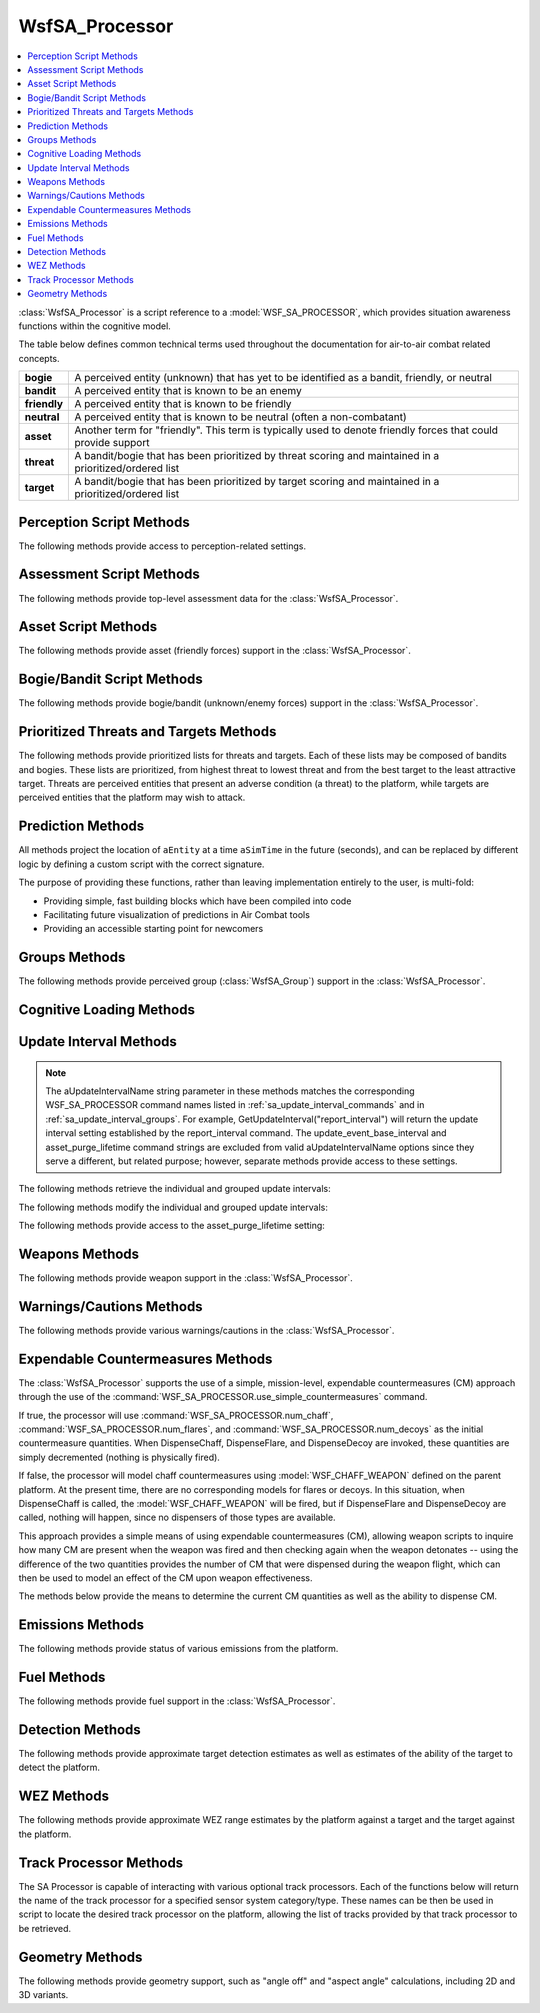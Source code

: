 .. ****************************************************************************
.. CUI//REL TO USA ONLY
..
.. The Advanced Framework for Simulation, Integration, and Modeling (AFSIM)
..
.. The use, dissemination or disclosure of data in this file is subject to
.. limitation or restriction. See accompanying README and LICENSE for details.
.. ****************************************************************************

WsfSA_Processor
---------------

.. contents::
   :local:

.. class:: WsfSA_Processor inherits WsfProcessor

:class:`WsfSA_Processor` is a script reference to a :model:`WSF_SA_PROCESSOR`, which provides situation awareness functions within the cognitive model.

The table below defines common technical terms used throughout the documentation for air-to-air combat related concepts.

.. list-table::
   :stub-columns: 1
   :align: left
   :widths: 10 120

   * - bogie
     - A perceived entity (unknown) that has yet to be identified as a bandit, friendly, or neutral
   * - bandit
     - A perceived entity that is known to be an enemy
   * - friendly
     - A perceived entity that is known to be friendly
   * - neutral
     - A perceived entity that is known to be neutral (often a non-combatant)
   * - asset
     - Another term for "friendly". This term is typically used to denote friendly forces that could provide support
   * - threat
     - A bandit/bogie that has been prioritized by threat scoring and maintained in a prioritized/ordered list
   * - target
     - A bandit/bogie that has been prioritized by target scoring and maintained in a prioritized/ordered list

.. _custom_scripts:

Perception Script Methods
=========================

The following methods provide access to perception-related settings.

.. method:: double GetDisplayPerceptionDelay()
            double GetVisualPerceptionDelay()

   Returns the current value of :command:`WSF_SA_PROCESSOR.display_perception_delay` or :command:`WSF_SA_PROCESSOR.visual_perception_delay` respectfully. Returns true on success and false if there is an error.

.. method:: bool SetDisplayPerceptionDelay(double aDelayTime)
	    bool SetVisualPerceptionDelay(double aDelayTime)

   Sets the :command:`WSF_SA_PROCESSOR.display_perception_delay` or :command:`WSF_SA_PROCESSOR.visual_perception_delay` value to aDelayTime. Returns true on success and false if there is an error.

Assessment Script Methods
=========================

The following methods provide top-level assessment data for the :class:`WsfSA_Processor`.

.. method:: double Risk()
   
   Returns the overall assessed risk, a normalized value between 0.0 and 1.0.

.. method:: double SelfRisk()
   
   Returns the assessed self-risk, a normalized value between 0.0 and 1.0.

.. method:: double FlightRisk()
   
   Returns the assessed risk to the flight of aircraft, a normalized value between 0.0 and 1.0.

.. method:: double PackageRisk()
   
   Returns the assessed risk to the package of aircraft, a normalized value between 0.0 and 1.0.

.. method:: double MissionRisk()
   
   Returns the assessed risk to the mission (possibly composed of multiple aircraft and groups), a normalized value between 0.0 and 1.0.

.. method:: double Defensiveness()
   
   Returns the overall assessed defensiveness level presented by the situation, a normalized value between 0.0 and 1.0.

.. method:: double Urgency()
   
   Returns the overall assessed sense of urgency imposed by the situation, a normalized value between 0.0 and 1.0.

Asset Script Methods
====================

The following methods provide asset (friendly forces) support in the :class:`WsfSA_Processor`.

.. method:: Array<WsfSA_EntityPerception> PerceivedAssets()
   
   Returns an array of perceived assets (:class:`WsfSA_EntityPerception`).

.. method:: Array<WsfSA_EntityPerception> PerceivedAircraftAssets()
   
   Returns an array of perceived aircraft assets (:class:`WsfSA_EntityPerception`).

.. method:: Array<WsfSA_EntityPerception> PerceivedMissileAssets()
   
   Returns an array of perceived missile assets (:class:`WsfSA_EntityPerception`).

.. method:: void SetAssetImportant(WsfPlatform aPlatform)
            void SetAssetImportant(WsfSA_EntityPerception aEntity)

   Sets the designated platform or entity as important.

.. method:: void SetAssetTypeImportant(string aType)
   
   Sets the designated type as important.

.. method:: void SetAssetTypeUnimportant(string aType)
   
   Sets the designated type as unimportant.

.. method:: void SetAssetUnimportant(WsfPlatform aPlatform)
            void SetAssetUnimportant(WsfSA_EntityPerception aEntity)

   Sets the designated platform or entity as unimportant.

.. method:: WsfSA_EntityPerception NearestAsset()
   
   Returns the nearest asset.

.. method:: WsfSA_EntityPerception NearestAircraftAsset()
   
   Returns the nearest aircraft asset.

.. method:: WsfSA_EntityPerception NearestMissileAsset()
   
   Returns the nearest missile asset.

Bogie/Bandit Script Methods
===========================

The following methods provide bogie/bandit (unknown/enemy forces) support in the :class:`WsfSA_Processor`.

.. method:: Array<WsfSA_EntityPerception> PerceivedBogies()
   
   Returns an array of perceived bogies (:class:`WsfSA_EntityPerception`).

.. method:: Array<WsfSA_EntityPerception> PerceivedAircraftBogies()
   
   Returns an array of perceived aircraft bogies (:class:`WsfSA_EntityPerception`).

.. method:: Array<WsfSA_EntityPerception> PerceivedMissileBogies()
   
   Returns an array of perceived missile bogies (:class:`WsfSA_EntityPerception`).

.. method:: Array<WsfSA_EntityPerception> PerceivedBandits()
   
   Returns an array of perceived bandits (:class:`WsfSA_EntityPerception`).

.. method:: Array<WsfSA_EntityPerception> PerceivedAircraftBandits()
   
   Returns an array of perceived aircraft bandits (:class:`WsfSA_EntityPerception`).

.. method:: Array<WsfSA_EntityPerception> PerceivedMissileBandits()
   
   Returns an array of perceived missile bandits (:class:`WsfSA_EntityPerception`).

.. method:: void SetThreatImportant(WsfLocalTrack aTrack)
   
   Sets the designated track as important.

.. method:: void SetThreatTypeImportant(string aType)
   
   Sets the designated type as important.

.. method:: void SetThreatTypeUnimportant(string aType)
   
   Sets the designated type as unimportant.

.. method:: void SetThreatUnimportant(WsfLocalTrack aTrack)
   
   Sets the designated track as unimportant.

.. method:: WsfSA_EntityPerception NearestBogie()
   
   Returns the nearest bogie.

.. method:: WsfSA_EntityPerception NearestAircraftBogie()
   
   Returns the nearest aircraft bogie.

.. method:: WsfSA_EntityPerception NearestMissileBogie()
   
   Returns the nearest missile bogie.

.. method:: WsfSA_EntityPerception NearestBandit()
   
   Returns the nearest bandit.

.. method:: WsfSA_EntityPerception NearestAircraftBandit()
   
   Returns the nearest aircraft bandit.

.. method:: WsfSA_EntityPerception NearestMissileBandit()
   
   Returns the nearest missile bandit.

Prioritized Threats and Targets Methods
=======================================

The following methods provide prioritized lists for threats and targets. Each of these lists may be composed of bandits and bogies. These lists are prioritized, from highest threat to lowest threat and from the best target to the least attractive target. Threats are perceived entities that present an adverse condition (a threat) to the platform, while targets are perceived entities that the platform may wish to attack.

.. method:: Array<WsfSA_PerceivedItem> PrioritizedThreatItems()
   
   Returns an array of prioritized threats (:class:`WsfSA_PerceivedItem`) which includes entities and unfocused groups.
   
.. method:: Array<WsfSA_EntityPerception> PrioritizedThreatEntities()
   
   Returns an array of prioritized threats (:class:`WsfSA_EntityPerception`).

.. method:: Array<WsfSA_EntityPerception> PrioritizedAircraftThreatEntities()
   
   Returns an array of prioritized aircraft threats (:class:`WsfSA_EntityPerception`).

.. method:: Array<WsfSA_EntityPerception> PrioritizedMissileThreatEntities()
   
   Returns an array of prioritized missile threats (:class:`WsfSA_EntityPerception`).
   
.. method:: Array<WsfSA_Group> PrioritizedThreatGroups()
   
   Returns an array of prioritized threat groups (:class:`WsfSA_Group`).

.. method:: Array<WsfSA_PerceivedItem> PrioritizedTargetItems()
   
   Returns an array of prioritized targets (:class:`WsfSA_PerceivedItem`) which includes entities and unfocused groups.
   
.. method:: Array<WsfSA_EntityPerception> PrioritizedTargetEntities()
   
   Returns an array of prioritized targets (:class:`WsfSA_EntityPerception`).

.. method:: Array<WsfSA_EntityPerception> PrioritizedAircraftTargetEntities()
   
   Returns an array of prioritized aircraft targets (:class:`WsfSA_EntityPerception`).

.. method:: Array<WsfSA_EntityPerception> PrioritizedMissileTargetEntities()
   
   Returns an array of prioritized missile targets (:class:`WsfSA_EntityPerception`).
   
.. method:: Array<WsfSA_Group> PrioritizedTargetGroups()
   
   Returns an array of prioritized target groups (:class:`WsfSA_Group`).

.. method:: WsfSA_EntityPerception HighestThreat()
   
   Returns the highest threat entity perception.

.. method:: WsfSA_EntityPerception HighestThreatAircraft()
   
   Returns the highest threat aircraft entity perception.

.. method:: WsfSA_EntityPerception HighestThreatMissile()
   
   Returns the highest threat missile entity perception.
   
.. method:: WsfSA_Group HighestThreatGroup()
   
   Returns the highest threat group.

.. method:: WsfSA_EntityPerception BestTarget()
   
   Returns the best target entity perception.

.. method:: WsfSA_EntityPerception BestTargetAircraft()
   
   Returns the best target aircraft entity perception.

.. method:: WsfSA_EntityPerception BestTargetMissile()
   
   Returns the best target missile entity perception.
   
.. method:: int MaxAssetLoad()

   Returns the max asset load current value. 
   
.. method:: void SetMaxAssetLoad(int aLoad)

   Sets the max asset load to the aLoad current value. 
   
.. method:: void ResetMaxAssetLoad()

   Sets the max asset load current value to match the user's initialized value (default of -1 if not provided). 
   
.. method:: int MaxThreatLoad()

   Returns the max threat load current value. 
   
.. method:: void SetMaxThreatLoad(int aLoad)

   Sets the max threat load to the aLoad current value. 
   
.. method:: void ResetMaxThreatLoad()

   Sets the max threat load current value to match the user's initialized value (default of -1 if not provided). 
   
.. method:: unsigned int MaxPrioritizedThreats()

   Returns the prioritized threat maximum current value. 
   
.. method:: void SetMaxPrioritizedThreats(unsigned int aMax)

   Sets the prioritized threat maximum current value to the aMax value. 
   
.. method:: void ResetMaxPrioritizedThreats()

   Sets the prioritized threat maximum current value to match the user's initialized value (default of 0 if not provided).  

.. method:: unsigned int MaxPrioritizedTargets()

   Returns the prioritized target maximum current value. 
   
.. method:: void SetMaxPrioritizedTargets(unsigned int aMax)

   Sets the prioritized target maximum current value to the aMax value. 
   
.. method:: void ResetMaxPrioritizedTargets()

   Sets the prioritized target maximum current value to match the user's initialized value (default of 0 if not provided).  
	
Prediction Methods
==================

All methods project the location of ``aEntity`` at a time ``aSimTime`` in the future (seconds), and can be replaced by different logic by defining a custom script with the correct signature.

The purpose of providing these functions, rather than leaving implementation entirely to the user, is multi-fold:

* Providing simple, fast building blocks which have been compiled into code

* Facilitating future visualization of predictions in Air Combat tools

* Providing an accessible starting point for newcomers

.. method:: WsfGeoPoint ProjectPositionInTime(double aSimTime, WsfSA_EntityPerception aEntity)

   Extrapolates based on the underlying track extrapolation behavior. This is intended to be a sort of sandbox function, where users can implement more complex predictions if they choose.

.. method:: WsfGeoPoint ProjectPositionForward(double aSimTime, WsfSA_EntityPerception aEntity)

   Extrapolates based on perceived speed and bearing.

.. method:: WsfGeoPoint ProjectPositionLevelTurnLeft(double aSimTime, WsfSA_EntityPerception aEntity, double aGees)
.. method:: WsfGeoPoint ProjectPositionLevelTurnRight(double aSimTime, WsfSA_EntityPerception aEntity, double aGees)

   Assumes a simple geometric prediction of an aircraft maintaining an orbit with bank angle defined by ``aGees``.

.. method:: WsfGeoPoint ProjectPositionTurnToHeading(double aSimTime, WsfSA_EntityPerception aEntity, double aHeading_deg, double aGees)

   Assumes a simple geometric prediction of an aircraft turning to ``aHeading_deg`` with bank angle defined by ``aGees``.

.. method:: WsfGeoPoint ProjectPositionGoToPoint(double aSimTime, WsfSA_EntityPerception aEntity, WsfGeoPoint aPointOfInterest, double aGees)

   Assumes a simple geometric prediction of an aircraft turning toward ``aPointOfInterest`` with bank angle defined by ``aGees``. Assumes altitude hold. This will not be a perfect estimator, as it does not iterate to account for effects to the approach path imposed by the radius required to actually change heading.

.. method:: WsfGeoPoint ProjectPositionSlice(double aSimTime, WsfSA_EntityPerception aEntity, double aRollAngle, double aGees)

   Assumes a simple geometric prediction of an aircraft rolling from level flight to ``double aRollAngle`` and pulling through ``aGees``. Assumes a 180-degree change of heading. Assumes level flyout after change of heading is complete.

.. method:: WsfGeoPoint ProjectPositionSliceToHeading(double aSimTime, WsfSA_EntityPerception aEntity, double aHeading_deg, double aRollAngle, double aGees)

   Assumes a simple geometric prediction of an aircraft rolling from level flight to ``double aRollAngle`` and pulling through ``aGees`` until reaching ``aHeading_deg``. Assumes sharp transition to level flyout after achieving ``aHeading_deg``.

.. method:: WsfGeoPoint ProjectPositionSplitS(double aSimTime, WsfSA_EntityPerception aEntity, double aGees)

   By default, acts as a special case of :method:`ProjectPositionSlice<WsfSA_Processor.ProjectPositionSlice>` where the entity rolls through 180 degrees.

.. method:: WsfSA_EntityPerception BestTargetGroup()
   
   Returns the best target group.

Groups Methods
==============

The following methods provide perceived group (:class:`WsfSA_Group`) support in the :class:`WsfSA_Processor`.

.. method:: Array<WsfSA_PerceivedItem> PerceivedThreatItems()
   
   Returns an unsorted array of :class:`WsfSA_PerceivedItem` objects (perceived entities and unfocused groups).

.. method:: Array<WsfSA_Group> PerceivedGroups()
   
   Returns an unsorted array of :class:`WsfSA_Group` objects (perceived groups).

.. method:: WsfSA_Group GetGroup(string aName)
   
   Returns the :class:`WsfSA_Group` (perceived group) with the specified name. Use :class:`IsValid() <Object>` to verify value returned.

.. method:: bool RenameGroup(WsfSA_Group aGroup, string aName)
   
   If no other group recognized by the SA Processor has the given name, then it sets the name of aGroup to aName and returns true. Otherwise, it does not set the name and returns false.
   
.. method:: WsfSA_Group MergeGroups(Array<WsfSA_Group> aGroups)
   
   Merges the groups. Returns the merged group, or null if merging failed. If successful, all groups are deleted, and a new group is created, so the original groups should be considered invalid after successfully calling this function.

.. method:: Array<WsfSA_Group> SplitGroup(WsfSA_Group aGroup, int aNumber, string aSplitCriteria)
   
   Splits a group according to the aSplitCriteria enumeration. The number of entities specified by the aNumber argument will be added to a new group which fits aSplitCriteria. The remainder will be put into the other created group. If successful, the input group is deleted, so the original group should be considered invalid after successfully calling this function. Returns an array containing the two new groups if successful, with the remainder of the original first, followed by the new group defined by the split criteria and the given number of elements. Otherwise, it returns an empty array.
   
   aSplitCriteria can be any of the following:
   
   * "maximum threat"
   * "minimum threat"
   * "maximum target"
   * "minimum target"
   * "maximum altitude"
   * "minimum altitude"
   * "maximum distance"
   * "minimum distance"
   * "rightmost from heading"
   * "leftmost from heading"

.. method:: WsfSA_Group CreateGroup(Array<WsfSA_EntityPerception> aEntities)

   Creates a new group and inserts all entities from the array argument into it. As an exception to the general approach, if an entity in the array is already in another group, it will be removed from that group, but that group will not be marked as protected. Returns the new group if successful, or null otherwise.

.. method:: bool DisbandGroup(WsfSA_Group aGroup)

   Disbands the group. This does not delete the entities within that group. Returns false if disbanding an unfocused group causes the PI limit to be exceeded, true otherwise. The group is deleted, so it should be considered invalid after successfully calling the function.

.. method:: bool TransferEntity(WsfSA_EntityPerception aEntity, WsfSA_Group aDestination)

   Transfers the entity into the group. As an exception to the general approach, if the entity is already in another group, it will be removed from that group, but that group will not be marked as protected. Returns false if transferring an entity from an unfocused group to a focused one causes the PI limit to be exceeded, true otherwise.

.. method:: bool RemoveEntityFromGroup(WsfSA_EntityPerception aEntity)

   Removes an entity from a group, but does not delete the entity. Returns false if removing an entity from an unfocused group causes the PI limit to be exceeded, true otherwise.

.. method:: bool SetFocus(WsfSA_Group aGroup, bool aFocus)

   Sets a group to focused or unfocused depending on whether aFocus is true or false, respectively. Returns false if setting an unfocused group to focused causes the PI limit to be exceeded.

.. method:: bool GetFocus(WsfSA_Group aGroup)

   Gets the focus state of aGroup.
   
.. method:: Array<WsfSA_Group> FocusedGroups()

   Gets the set of all focused groups recognized by the SAP.

.. method:: Array<WsfSA_Group> UnfocusedGroups()

   Gets the set of all unfocused groups recognized by the SAP.
   
.. method:: Array<WsfSA_Group> SortedGroups(string aSortingOrder)

   Returns a list of groups, sorted according to aSortingOrder.
   
   aSortingOrder can be any of he following:
   
   * "ascending threat"
   * "descending threat"
   * "ascending target"
   * "descending target"
   * "ascending altitude"
   * "descending altitude"
   * "ascending distance"
   * "descending distance"
   * "ascending entity count"
   * "descending entity count"
   * "ascending radius"
   * "descending radius"
   
.. method:: int PerceivedItemCount()

   Returns the number of perceived items recognized by the SAP.
   
.. method:: int CalculatePerceivedItemCount(Array<WsfSA_PerceivedItem> aItemList)

   Returns the number of PIs present in the given array.
   
.. method:: int PerceivedThreatItemLimit()

   Returns the maximum number of perceived threat items the SAP can recognize at once.
   This is the number given to :command:`WSF_SA_PROCESSOR.max_threat_load`.
   
.. method:: void SetGroupImportant(WsfSA_Group aGroup)

   Sets the given group as important. This does not change the importance of its elements.
   
.. method:: void SetGroupUnimportant(WsfSA_Group aGroup)

   Sets the given group as unimportant. This does not change the importance of its elements.

.. method:: bool GetGroupImportance(WsfSA_Group aGroup)

   Returns true if the group is marked as important, false otherwise.

Cognitive Loading Methods
=========================

.. method:: void AddExtraCognitiveLoading(double aTimeDelaySeconds)
   
   This will add a time delay to perception updating or any other cognitive task. This is provided to represent a condition where a platform or agent is busy doing some task and regular perception updating should be delayed. Be cautious when using this, since if it is called from a regularly updating script and a delay is added each time that is equal to or greater than the update interval, then no perception updating will ever occur.

Update Interval Methods
=======================

.. note::
   The aUpdateIntervalName string parameter in these methods matches the corresponding WSF_SA_PROCESSOR command names listed
   in :ref:`sa_update_interval_commands` and in :ref:`sa_update_interval_groups`.  For example, GetUpdateInterval("report_interval")
   will return the update interval setting established by the report_interval command.  The update_event_base_interval and asset_purge_lifetime
   command strings are excluded from valid aUpdateIntervalName options since they serve a different, but related purpose; however, separate
   methods provide access to these settings.

The following methods retrieve the individual and grouped update intervals:

.. method:: double GetUpdateInterval(string aUpdateIntervalName)

   Returns the active value of the update interval. If all the values in a specified group are not the same or the supplied aUpdateIntervalName is invalid, -1.0 is returned to indicate an error.

.. method:: double GetStartupInterval(string aUpdateIntervalName)

   Returns the update interval established at startup. If all the values in a specified group are not the same or the supplied aUpdateIntervalName is invalid, -1.0 is returned to indicate an error.

The following methods modify the individual and grouped update intervals:

.. method:: bool SetUpdateInterval(string aUpdateIntervalName, double aUpdateIntervalSeconds)

   Sets the active update interval for the specified aUpdateIntervalName. Returns true on success and false if there is an error.
   The specified aUpdateIntervalSeconds will be rounded to the nearest multiple of update_event_base_interval.
   To prevent rounding to zero, a positive aUpdateIntervalSeconds value less than update_event_base_interval/2 will be rounded to
   update_event_base_interval; however, a value of zero can be used to disable aUpdateIntervalName updates.
   
.. method:: void ResetUpdateInterval(string aUpdateIntervalName)

   Sets the active update interval to the startup value for the specified aUpdateIntervalName.

The following methods provide access to the asset_purge_lifetime setting:

.. method:: double GetAssetDataPurgeLifetime()

   Returns the active asset_purge_lifetime setting.

.. method:: bool SetAssetDataPurgeLifetime(double aAssetPurgeLifetime)

   Sets the active asset_purge_lifetime. Returns true on success and false if there is an error.

.. method:: void ResetAssetDataPurgeLifetime()

   Sets the active asset_purge_lifetime to its startup value.

Weapons Methods
===============

The following methods provide weapon support in the :class:`WsfSA_Processor`.

.. method:: string GetSelectedWeapon()
   
   Returns the name of the currently selected weapon. If no weapon is selected, an empty string will be returned.

.. method:: void SetSelectedWeapon(string aName)
   
   Sets the name of the selected weapon to the specified string.

.. method:: void SetMasterArm(bool aArmed)
   
   Sets the master arm condition to 'Armed' if true, 'Safe' if false.

.. method:: bool GetMasterArm()
   
   Returns the master arm condition. True indicates 'Armed' and false indicates 'Safe'.

.. method:: bool WeaponBayDoorsAreOpen()
   
   Returns true if weapon bay doors are open, false if the doors are closed.

.. method:: void OpenWeaponBayDoors()
   
   Sets the weapon bay doors condition to 'Open'.

.. method:: void CloseWeaponBayDoors()
   
   Sets the weapon bay doors condition to 'Closed'.

.. method:: bool SupportingWeapon()
   
   Returns true if a weapon is being supported (i.e. is being provided track information by the parent platform).

.. method:: bool ShootCueActive()
   
   Returns true if the shoot cue is active.

.. method:: bool ShootCueBlinking()
   
   Returns true if the shoot cue is blinking.

Warnings/Cautions Methods
=========================

The following methods provide various warnings/cautions in the :class:`WsfSA_Processor`.

.. method:: bool MasterWarningActive()
   
   Returns true if the master warning is active, else false.

.. method:: bool MasterCautionActive()
   
   Returns true if the master caution is active, else false.

.. method:: bool JammingDetected()
   
   Returns true if jamming is being detected, else false.

Expendable Countermeasures Methods
==================================

The :class:`WsfSA_Processor` supports the use of a simple, mission-level, expendable countermeasures (CM) approach through the use of the :command:`WSF_SA_PROCESSOR.use_simple_countermeasures` command.

If true, the processor will use :command:`WSF_SA_PROCESSOR.num_chaff`, :command:`WSF_SA_PROCESSOR.num_flares`, and :command:`WSF_SA_PROCESSOR.num_decoys` as the initial countermeasure quantities. When DispenseChaff, DispenseFlare, and DispenseDecoy are invoked, these quantities are simply decremented (nothing is physically fired).

If false, the processor will model chaff countermeasures using :model:`WSF_CHAFF_WEAPON` defined on the parent platform. At the present time, there are no corresponding models for flares or decoys. In this situation, when DispenseChaff is called, the :model:`WSF_CHAFF_WEAPON` will be fired, but if DispenseFlare and DispenseDecoy are called, nothing will happen, since no dispensers of those types are available.

This approach provides a simple means of using expendable countermeasures (CM), allowing weapon scripts to inquire how many CM are present when the weapon was fired and then checking again when the weapon detonates -- using the difference of the two quantities provides the number of CM that were dispensed during the weapon flight, which can then be used to model an effect of the CM upon weapon effectiveness.

The methods below provide the means to determine the current CM quantities as well as the ability to dispense CM.

.. method:: int QuantityOfChaff()
   
   Returns the quantity of chaff present.

.. method:: int QuantityOfFlares()
   
   Returns the quantity of flares present.

.. method:: int QuantityOfDecoys()
   
   Returns the quantity of decoys present.

.. method:: void DispenseChaff()
   
   Dispenses a unit of chaff, if available.

.. method:: void DispenseFlare()
   
   Dispenses a unit of flares, if available.

.. method:: void DispenseDecoy()
   
   Dispenses a unit of decoys, if available.

Emissions Methods
=================

The following methods provide status of various emissions from the platform.

.. method:: bool RadarEmitting()
   
   Returns true if an onboard radar is emitting.

.. method:: bool JammerEmitting()
   
   Returns true if an onboard jammer is emitting.

.. method:: bool OtherSystemsEmitting()
   
   Returns true if any non-radar/non-jammer systems are emitting (such as communications).

Fuel Methods
============

The following methods provide fuel support in the :class:`WsfSA_Processor`.

.. method:: bool FuelStateBingoReached()
   
   Returns true if the bingo fuel state has been reached.

.. method:: bool FuelStateJokerReached()
   
   Returns true if the joker fuel state has been reached.

.. method:: double FuelStateNormalized()
   
   Returns a normalized fuel state, ranging from 1.0 (full) to 0.0 (empty).

.. method:: double TimeToJoker()
   
   Returns the number of seconds until the joker fuel state is reached, assuming the current fuel consumption rate.

.. method:: double TimeToBingo()
   
   Returns the number of seconds until the bingo fuel state is reached, assuming the current fuel consumption rate.

.. method:: double TimeToEmpty()
   
   Returns the number of seconds until all fuel is consumed, assuming the current fuel consumption rate.

Detection Methods
=================

The following methods provide approximate target detection estimates as well as estimates of the ability of the target to detect the platform.

.. method:: double ExpectedDetectionRangeAgainstTarget(WsfPlatform aTarget)
   
   Returns the expected detection range (meters) against the specified target platform, based upon the SA Processor estimates. See :doc:`../aircraft_signature_parameters`.

.. method:: double ExpectedDetectionRangeByTarget(WsfPlatform aTarget)
   
   Returns the expected detection range (meters) by the specified target platform of the current platform, based upon the SA Processor estimates. See :doc:`../aircraft_signature_parameters`.

WEZ Methods
===========

The following methods provide approximate WEZ range estimates by the platform against a target and the target against the platform.

.. method:: double ExpectedWezRangeAgainstTarget(WsfPlatform aTarget)
   
   Returns the expected WEZ range (meters) against the specified target platform, based upon the SA Processor estimates. See :doc:`../missile_wez_parameters`.

.. method:: double ExpectedWezRangeByTarget(WsfPlatform aTarget)
   
   Returns the expected WEZ range (meters) by the specified target platform against the current platform, based upon the SA Processor estimates. See :doc:`../missile_wez_parameters`.

Track Processor Methods
=======================

The SA Processor is capable of interacting with various optional track processors. Each of the functions below will return the name of the track processor for a specified sensor system category/type. These names can be then be used in script to locate the desired track processor on the platform, allowing the list of tracks provided by that track processor to be retrieved.

.. method:: string ESM_TrackProcessor()

   Returns the name of the ESM (or RWR) track processor. If no such track processor exists, an empty string will be returned.

.. method:: string MWS_TrackProcessor()

   Returns the name of the Missile Warning System (MWS) track processor. If no such track processor exists, an empty string will be returned.

.. method:: string RadarTrackProcessor()

   Returns the name of the radar track processor. If no such track processor exists, an empty string will be returned.

.. method:: string IRST_TrackProcessor()

   Returns the name of the InfraRed Search and Track (IRST) track processor. If no such track processor exists, an empty string will be returned.

.. method:: string DAS_TrackProcessor()

   Returns the name of the Distributed Aperture System (DAS) track processor. If no such track processor exists, an empty string will be returned.

.. method:: string FLIR_TrackProcessor()

   Returns the name of the Forward-Looking InfraRed (FLIR) track processor. If no such track processor exists, an empty string will be returned.

.. method:: string EyeTrackProcessor()

   Returns the name of the eye (visual/eyesight) track processor. If no such track processor exists, an empty string will be returned.

.. method:: string PerceptionMasterTrackProcessor()

   Returns the name of the perception master track processor (PMTP). If no such track processor exists, an empty string will be returned. The PMTP is an optional track processor that can be used to augment the master track processor (MTP) of the platform. In many cases, the PMTP includes feeds from more sensors and/or track processors than the MTP -- in particular, it often includes eye sensors (aircrew eyesight) that do not route their tracks to the MTP. By using the a PMTP, additional perception can be provided by visual sensors (eyesight) that are not avionics and hence do not have an "electronic path" to the MTP.

Geometry Methods
================

The following methods provide geometry support, such as "angle off" and "aspect angle" calculations, including 2D and 3D variants.

.. method:: double AngleOffTarget2D(WsfPlatform aPlatform, WsfPlatform aTargetPlatform)
   
   This returns the 2D angle-off between the target and the platform (the difference in headings). This calculates angle-off as the angle between the headings of the target and the platform. A positive angle-off is when the difference in between the target heading and the platform heading is positive and is less than or equal to Pi. If the difference is negative and is greater than negative Pi, the angle-off is negative. The angle is in degrees.

.. method:: double AngleOffTarget2DSelf(WsfPlatform aTargetPlatform)
   
   This returns the 2D angle-off between the target and the current platform (the difference in headings). This calculates angle-off as the angle between the headings of the target and the platform. A positive angle-off is when the difference in between the target heading and the platform heading is positive and is less than or equal to Pi. If the difference is negative and is greater than negative Pi, the angle-off is negative. The angle is in degrees.

.. method:: double AngleOffTarget3D(WsfPlatform aPlatform, WsfPlatform aTargetPlatform)
   
   This returns the 3D angle-off between the target and the platform (the difference in heading/velocity). This calculates angle-off as the angle between the velocity vectors of the target and the platform. A positive angle-off is when the target is to the right of the platform. This is determined based on the y-vector of the platform. If the dot-product of the target's velocity vector and the platform's right side vector is positive, it is considered a positive angle-off. When the dot-product is negative, the angle-off is a negative value. The angle is in degrees.

.. method:: double AngleOffTarget3DSelf(WsfPlatform aTargetPlatform)
   
   This returns the 3D angle-off between the target and the current platform (the difference in heading/velocity). This calculates angle-off as the angle between the velocity vectors of the target and the platform. A positive angle-off is when the target is to the right of the platform. This is determined based on the y-vector of the platform. If the dot-product of the target's velocity vector and the platform's right side vector is positive, it is considered a positive angle-off. When the dot-product is negative, the angle-off is a negative value. The angle is in degrees.

.. method:: double AspectAngleForTarget2D(WsfPlatform aPlatform, WsfPlatform aTargetPlatform)
   
   This returns the aspect-angle for the target relative to the platform's position in 2D, meaning the aspect is based on a horizontal plane that contains the target, with the platform's position projected onto the plane. A positive angle is the "right side" of the target and a negative angle is "left side" of the target. The angle is in degrees.

.. method:: double AspectAngleForTarget2DSelf(WsfPlatform aTargetPlatform)
   
   This returns the aspect-angle for the target relative to the current platform's position in 2D, meaning the aspect is based on a horizontal plane that contains the target, with the platform's position projected onto the plane. A positive angle is the "right side" of the target and a negative angle is "left side" of the target. The angle is in degrees.

.. method:: double AspectAngleForTarget3D(WsfPlatform aPlatform, WsfPlatform aTargetPlatform)
   
   This returns the aspect-angle for the target relative to the platform's position in 3D, meaning the aspect is based on the angle between a 3D vector opposite of the target's velocity vector and the vector from the target to the platform's position. Right side (positive) and left side (negative) is determined based on the y-vector of the target aircraft. If the vector dot-product of the target y-vector and the vector towards the platform is positive, it is considered "right side". The angle is measured in degrees.

.. method:: double AspectAngleForTarget3DSelf(WsfPlatform aTargetPlatform)
   
   This returns the aspect-angle for the target relative to the current platform's position in 3D, meaning the aspect is based on the angle between a 3D vector opposite of the target's velocity vector and the vector from the target to the platform's position. Right side (positive) and left side (negative) is determined based on the y-vector of the target aircraft. If the vector dot-product of the target y-vector and the vector towards the platform is positive, it is considered "right side". The angle is measured in degrees.
